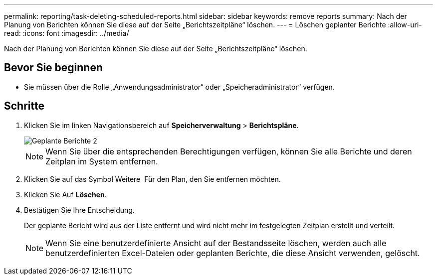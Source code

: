 ---
permalink: reporting/task-deleting-scheduled-reports.html 
sidebar: sidebar 
keywords: remove reports 
summary: Nach der Planung von Berichten können Sie diese auf der Seite „Berichtszeitpläne“ löschen. 
---
= Löschen geplanter Berichte
:allow-uri-read: 
:icons: font
:imagesdir: ../media/


[role="lead"]
Nach der Planung von Berichten können Sie diese auf der Seite „Berichtszeitpläne“ löschen.



== Bevor Sie beginnen

* Sie müssen über die Rolle „Anwendungsadministrator“ oder „Speicheradministrator“ verfügen.




== Schritte

. Klicken Sie im linken Navigationsbereich auf *Speicherverwaltung* > *Berichtspläne*.
+
image::../media/scheduled-reports-2.gif[Geplante Berichte 2]

+
[NOTE]
====
Wenn Sie über die entsprechenden Berechtigungen verfügen, können Sie alle Berichte und deren Zeitplan im System entfernen.

====
. Klicken Sie auf das Symbol Weitere image:../media/more-icon.gif[""] Für den Plan, den Sie entfernen möchten.
. Klicken Sie Auf *Löschen*.
. Bestätigen Sie Ihre Entscheidung.
+
Der geplante Bericht wird aus der Liste entfernt und wird nicht mehr im festgelegten Zeitplan erstellt und verteilt.

+
[NOTE]
====
Wenn Sie eine benutzerdefinierte Ansicht auf der Bestandsseite löschen, werden auch alle benutzerdefinierten Excel-Dateien oder geplanten Berichte, die diese Ansicht verwenden, gelöscht.

====

